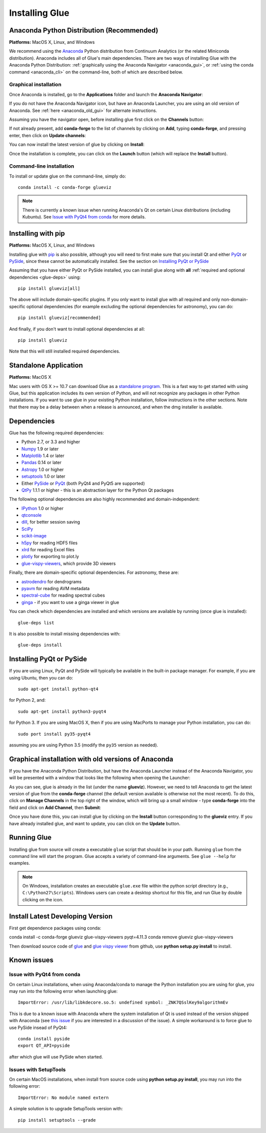 .. _installation:

Installing Glue
===============

.. _anaconda:

Anaconda Python Distribution (Recommended)
------------------------------------------

**Platforms:** MacOS X, Linux, and Windows

We recommend using the `Anaconda <http://continuum.io/downloads.html>`__ Python
distribution from Continuum Analytics (or the related Miniconda distribution).
Anaconda includes all of Glue's main dependencies. There are two ways of
installing Glue with the Anaconda Python Distribution: :ref:`graphically using the
Anaconda Navigator <anaconda_gui>`, or :ref:`using the conda command
<anaconda_cli>` on the command-line, both of which are described
below.

.. _anaconda_gui:

Graphical installation
^^^^^^^^^^^^^^^^^^^^^^

Once Anaconda is installed, go to the **Applications** folder and launch the
**Anaconda Navigator**:

.. image:: images/navigator_icon.png
   :align: center
   :width: 80

If you do not have the Anaconda Navigator icon, but have an Anaconda Launcher,
you are using an old version of Anaconda. See :ref:`here <anaconda_old_gui>` for
alternate instructions.

Assuming you have the navigator open, before installing glue first click on the
**Channels** button:

.. image:: images/navigator_channels_button.png
   :align: center
   :width: 373

If not already present, add **conda-forge** to the list of channels by clicking
on **Add**, typing **conda-forge**, and pressing enter, then click on **Update
channels**:

.. image:: images/navigator_channels_dialog.png
   :align: center
   :width: 414

You can now install the latest version of glue by clicking on **Install**:

.. image:: images/navigator_install.png
   :align: center
   :width: 264

Once the installation is complete, you can click on the **Launch** button (which
will replace the **Install** button).

.. _anaconda_cli:

Command-line installation
^^^^^^^^^^^^^^^^^^^^^^^^^

To install or update glue on the command-line, simply do::

    conda install -c conda-forge glueviz

.. note:: There is currently a known issue when running Anaconda's Qt on
          certain Linux distributions (including Kubuntu). See
          `Issue with PyQt4 from conda`_ for more details.

Installing with pip
-------------------

**Platforms:** MacOS X, Linux, and Windows

Installing glue with `pip <https://pip.pypa.io>`__ is also possible, although you
will need to first make sure that you install Qt and either
`PyQt <https://riverbankcomputing.com/software/pyqt/intro>`_ or
`PySide <http://pyside.org>`_, since these cannot be automatically
installed. See the section on `Installing PyQt or PySide`_

Assuming that you have either PyQt or PySide installed, you can install glue
along with **all** :ref:`required and optional dependencies <glue-deps>` using::

    pip install glueviz[all]

The above will include domain-specific plugins. If you only want to install glue
with all required and only non-domain-specific optional dependencies (for
example excluding the optional dependencies for astronomy), you can do::

    pip install glueviz[recommended]

And finally, if you don't want to install optional dependencies at all::

    pip install glueviz

Note that this will still installed required dependencies.

Standalone Application
----------------------

**Platforms:** MacOS X

Mac users with OS X >= 10.7 can download Glue as a `standalone program
<http://mac.glueviz.org>`_. This is a fast way to get started with using
Glue, but this application includes its own version of Python, and will not
recognize any packages in other Python installations. If you want to use glue in
your existing Python installation, follow instructions in the other sections.
Note that there may be a delay between when a release is announced, and when the
dmg installer is available.

.. _glue-deps:

Dependencies
------------

Glue has the following required dependencies:

* Python 2.7, or 3.3 and higher
* `Numpy <http://www.numpy.org>`_ 1.9 or later
* `Matplotlib <http://www.matplotlib.org>`_ 1.4 or later
* `Pandas <http://pandas.pydata.org/>`_ 0.14 or later
* `Astropy <http://www.astropy.org>`_ 1.0 or higher
* `setuptools <http://setuptools.readthedocs.io/en/latest/>`_ 1.0 or later
* Either `PySide`_ or `PyQt`_ (both PyQt4 and PyQt5 are supported)
* `QtPy <https://pypi.python.org/pypi/QtPy/>`__ 1.1.1 or higher - this is an
  abstraction layer for the Python Qt packages

The following optional dependencies are also highly recommended and
domain-independent:

* `IPython <http://ipython.org>`_ 1.0 or higher
* `qtconsole <http://jupyter.org/qtconsole/>`_
* `dill <http://pythonhosted.org/dill/>`_, for better session saving
* `SciPy <http://www.scipy.org>`_
* `scikit-image <http://scikit-image.org>`_
* `h5py <http://www.h5py.org>`_ for reading HDF5 files
* `xlrd <https://pypi.python.org/pypi/xlrd>`_ for reading Excel files
* `plotly <https://plot.ly>`_ for exporting to plot.ly
* `glue-vispy-viewers <https://pypi.python.org/pypi/glue-vispy-viewers>`_, which provide 3D viewers

Finally, there are domain-specific optional dependencies. For astronomy, these
are:

* `astrodendro <http://dendrograms.org>`_ for dendrograms
* `pyavm <https://astrofrog.github.io/pyavm/>`_ for reading AVM metadata
* `spectral-cube <http://spectral-cube.readthedocs.io>`_ for reading spectral cubes
* `ginga <https://ejeschke.github.io/ginga/>`_ - if you want to use a ginga viewer in glue

You can check which dependencies are installed and which versions are available
by running (once glue is installed)::

    glue-deps list

It is also possible to install missing dependencies with::

    glue-deps install

Installing PyQt or PySide
-------------------------

If you are using Linux, PyQt and PySide will typically be available in the
built-in package manager. For example, if you are using Ubuntu, then you can do::

    sudo apt-get install python-qt4

for Python 2, and::

    sudo apt-get install python3-pyqt4

for Python 3. If you are using MacOS X, then if you are using MacPorts to
manage your Python installation, you can do::

    sudo port install py35-pyqt4

assuming you are using Python 3.5 (modify the ``py35`` version as needed).

.. _anaconda_old_gui:

Graphical installation with old versions of Anaconda
----------------------------------------------------

If you have the Anaconda Python Distribution, but have the Anaconda Launcher
instead of the Anaconda Navigator, you will be presented with a window that
looks like the following when opening the Launcher:

.. image:: images/anaconda_launcher.jpg
   :align: center
   :width: 100%

As you can see, glue is already in the list (under the name **glueviz**).
However, we need to tell Anaconda to get the latest version of glue from the
**conda-forge** channel (the default version available is otherwise not the
most recent). To do this, click on **Manage Channels** in the top right of the
window, which will bring up a small window - type **conda-forge** into the
field and click on **Add Channel**, then **Submit**:

.. image:: images/manage_conda_channels.jpg
   :align: center
   :width: 50%

Once you have done this, you can install glue by clicking on the **Install** button corresponding to the **glueviz** entry. If you have already installed glue, and want to update, you can click on the **Update** button.


Running Glue
------------

Installing glue from source will create a executable ``glue`` script
that should be in your path. Running ``glue`` from the command line will
start the program. Glue accepts a variety of command-line
arguments. See ``glue --help`` for examples.

.. note:: On Windows, installation creates an executable ``glue.exe`` file
          within the python script directory (e.g., ``C:\Python27\Scripts``).
          Windows users can create a desktop shortcut for this file, and run
          Glue by double clicking on the icon.

Install Latest Developing Version
------------
First get dependence packages using conda::

conda install -c conda-forge glueviz glue-vispy-viewers pyqt=4.11.3 
conda remove glueviz glue-vispy-viewers

Then download source code of `glue <https://github.com/glue-viz/glue>`_ 
and `glue vispy viewer <https://github.com/glue-viz/glue-vispy-viewers>`_
from github, use **python setup.py install** to install.

Known issues
------------

Issue with PyQt4 from conda
^^^^^^^^^^^^^^^^^^^^^^^^^^^

On certain Linux installations, when using Anaconda/conda to manage the Python
installation you are using for glue, you may run into the following error when
launching glue::

    ImportError: /usr/lib/libkdecore.so.5: undefined symbol: _ZNK7QSslKey9algorithmEv

This is due to a known issue with Anaconda where the system installation of Qt
is used instead of the version shipped with Anaconda (see `this issue
<https://github.com/glue-viz/glue/issues/562>`_ if you are interested in a
discussion of the issue). A simple workaround is to force glue to use PySide
insead of PyQt4::

    conda install pyside
    export QT_API=pyside

after which glue will use PySide when started.

Issues with SetupTools 
^^^^^^^^^^^^^^^^^^^^^^^^^^^

On certain MacOS installations, when install from source code using **python 
setup.py install**, you may run into the following error::

   ImportError: No module named extern
   
A simple solution is to upgrade SetupTools version with::

   pip install setuptools --grade
